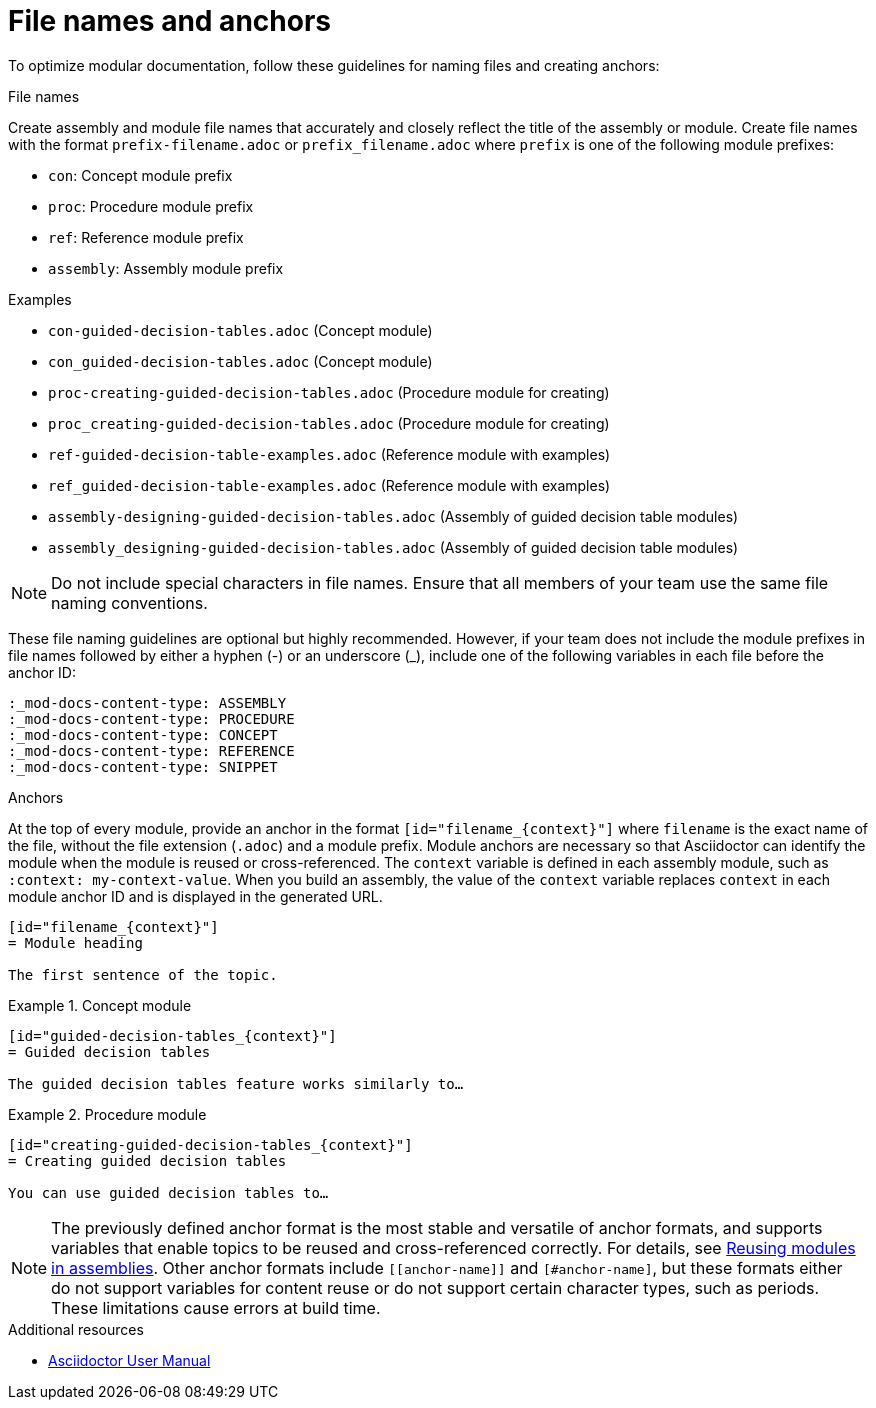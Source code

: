 [id="module_anchor-and-file-names-concept"]
= File names and anchors

To optimize modular documentation, follow these guidelines for naming files and creating anchors:

.File names
Create assembly and module file names that accurately and closely reflect the title of the assembly or module. Create file names with the format `prefix-filename.adoc` or `prefix_filename.adoc` where `prefix` is one of the following module prefixes:

* `con`: Concept module prefix
* `proc`: Procedure module prefix
* `ref`: Reference module prefix
* `assembly`: Assembly module prefix

.Examples
* `con-guided-decision-tables.adoc`  (Concept module)
* `con_guided-decision-tables.adoc`  (Concept module)
* `proc-creating-guided-decision-tables.adoc`  (Procedure module for creating)
* `proc_creating-guided-decision-tables.adoc`  (Procedure module for creating)
* `ref-guided-decision-table-examples.adoc`  (Reference module with examples)
* `ref_guided-decision-table-examples.adoc`  (Reference module with examples)
* `assembly-designing-guided-decision-tables.adoc`  (Assembly of guided decision table modules)
* `assembly_designing-guided-decision-tables.adoc`  (Assembly of guided decision table modules)


[NOTE]
====
Do not include special characters in file names. Ensure that all members of your team use the same file naming conventions.
====

These file naming guidelines are optional but highly recommended. However, if your team does not include the module prefixes in file names followed by either a hyphen (-) or an underscore (_), include one of the following variables in each file before the anchor ID:

[source,asciidoc]
----
:_mod-docs-content-type: ASSEMBLY
:_mod-docs-content-type: PROCEDURE
:_mod-docs-content-type: CONCEPT
:_mod-docs-content-type: REFERENCE
:_mod-docs-content-type: SNIPPET
----

.Anchors
At the top of every module, provide an anchor in the format `+++[id="filename_{context}"]+++` where `filename` is the exact name of the file, without the file extension (`.adoc`) and a module prefix. Module anchors are necessary so that Asciidoctor can identify the module when the module is reused or cross-referenced. The `context` variable is defined in each assembly module, such as `:context: my-context-value`. When you build an assembly, the value of the `context` variable replaces `context` in each module anchor ID and is displayed in the generated URL.

[source,asciidoc]
----
[id="filename_{context}"]
= Module heading

The first sentence of the topic.
----

.Example 1. Concept module
[source,asciidoc]
----
[id="guided-decision-tables_{context}"]
= Guided decision tables

The guided decision tables feature works similarly to…
----

.Example 2. Procedure module
[source,asciidoc]
----
[id="creating-guided-decision-tables_{context}"]
= Creating guided decision tables

You can use guided decision tables to…
----

[NOTE]
====
The previously defined anchor format is the most stable and versatile of anchor formats, and supports variables that enable topics to be reused and cross-referenced correctly. For details, see xref:reusing-modules[Reusing modules in assemblies]. Other anchor formats include `+++[[anchor-name]]+++` and `+++[#anchor-name]+++`, but these formats either do not support variables for content reuse or do not support certain character types, such as periods. These limitations cause errors at build time.
====



.Additional resources

* link:https://asciidoctor.org/docs/user-manual/[Asciidoctor User Manual]
